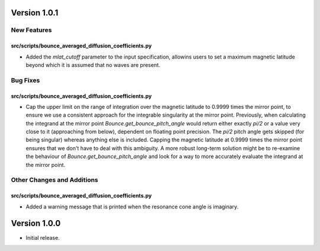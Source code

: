 Version 1.0.1
=============

New Features
------------

src/scripts/bounce_averaged_diffusion_coefficients.py
^^^^^^^^^^^^^^^^^^^^^^^^^^^^^^^^^^^^^^^^^^^^^^^^^^^^^

- Added the `mlat_cutoff` parameter to the input specification, allowins users to set a maximum
  magnetic latitude beyond which it is assumed that no waves are present.

Bug Fixes
---------

src/scripts/bounce_averaged_diffusion_coefficients.py
^^^^^^^^^^^^^^^^^^^^^^^^^^^^^^^^^^^^^^^^^^^^^^^^^^^^^

- Cap the upper limit on the range of integration over the magnetic latitude to 0.9999 times
  the mirror point, to ensure we use a consistent approach for the integrable singularity at the
  mirror point. Previously, when calculating the integrand at the mirror point
  `Bounce.get_bounce_pitch_angle` would return either exactly `pi/2` or a value very close to it
  (approaching from below), dependent on floating point precision. The `pi/2` pitch angle gets
  skipped (for being singular) whereas anything else is included. Capping the magnetic latitude at
  0.9999 times the mirror point ensures that we don't have to deal with this ambiguity. A more
  robust long-term solution might be to re-examine the behaviour of `Bounce.get_bounce_pitch_angle`
  and look for a way to more accurately evaluate the integrand at the mirror point.

Other Changes and Additions
---------------------------

src/scripts/bounce_averaged_diffusion_coefficients.py
^^^^^^^^^^^^^^^^^^^^^^^^^^^^^^^^^^^^^^^^^^^^^^^^^^^^^

- Added a warning message that is printed when the resonance cone angle is imaginary.

Version 1.0.0
=============

- Initial release.
